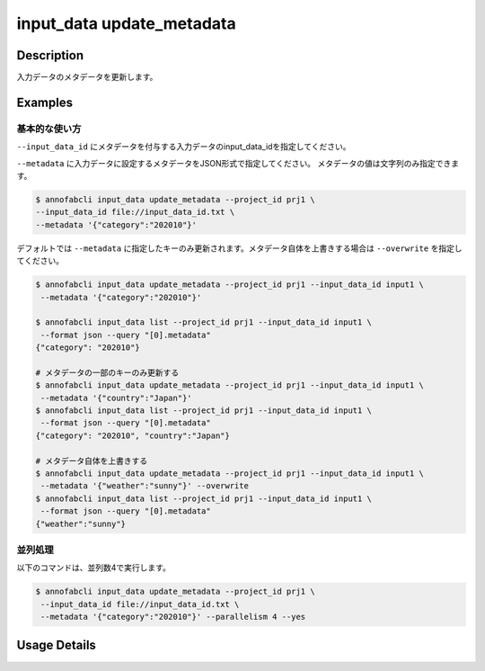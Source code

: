 =================================
input_data update_metadata
=================================

Description
=================================
入力データのメタデータを更新します。


Examples
=================================



基本的な使い方
--------------------------------------

``--input_data_id`` にメタデータを付与する入力データのinput_data_idを指定してください。

.. code-block::
    :caption: input_data_id.txt

    input1
    input2
    ...


``--metadata`` に入力データに設定するメタデータをJSON形式で指定してください。
メタデータの値は文字列のみ指定できます。


.. code-block::

    $ annofabcli input_data update_metadata --project_id prj1 \
    --input_data_id file://input_data_id.txt \
    --metadata '{"category":"202010"}'


デフォルトでは ``--metadata`` に指定したキーのみ更新されます。メタデータ自体を上書きする場合は ``--overwrite`` を指定してください。


.. code-block::

    $ annofabcli input_data update_metadata --project_id prj1 --input_data_id input1 \
     --metadata '{"category":"202010"}'

    $ annofabcli input_data list --project_id prj1 --input_data_id input1 \
     --format json --query "[0].metadata"
    {"category": "202010"}

    # メタデータの一部のキーのみ更新する
    $ annofabcli input_data update_metadata --project_id prj1 --input_data_id input1 \
     --metadata '{"country":"Japan"}'
    $ annofabcli input_data list --project_id prj1 --input_data_id input1 \
     --format json --query "[0].metadata"
    {"category": "202010", "country":"Japan"}

    # メタデータ自体を上書きする
    $ annofabcli input_data update_metadata --project_id prj1 --input_data_id input1 \
     --metadata '{"weather":"sunny"}' --overwrite
    $ annofabcli input_data list --project_id prj1 --input_data_id input1 \
     --format json --query "[0].metadata"
    {"weather":"sunny"}




並列処理
----------------------------------------------

以下のコマンドは、並列数4で実行します。

.. code-block::

    $ annofabcli input_data update_metadata --project_id prj1 \
     --input_data_id file://input_data_id.txt \
     --metadata '{"category":"202010"}' --parallelism 4 --yes

Usage Details
=================================

.. argparse::
   :ref: annofabcli.input_data.update_metadata_of_input_data.add_parser
   :prog: annofabcli input_data update_metadata
   :nosubcommands:
